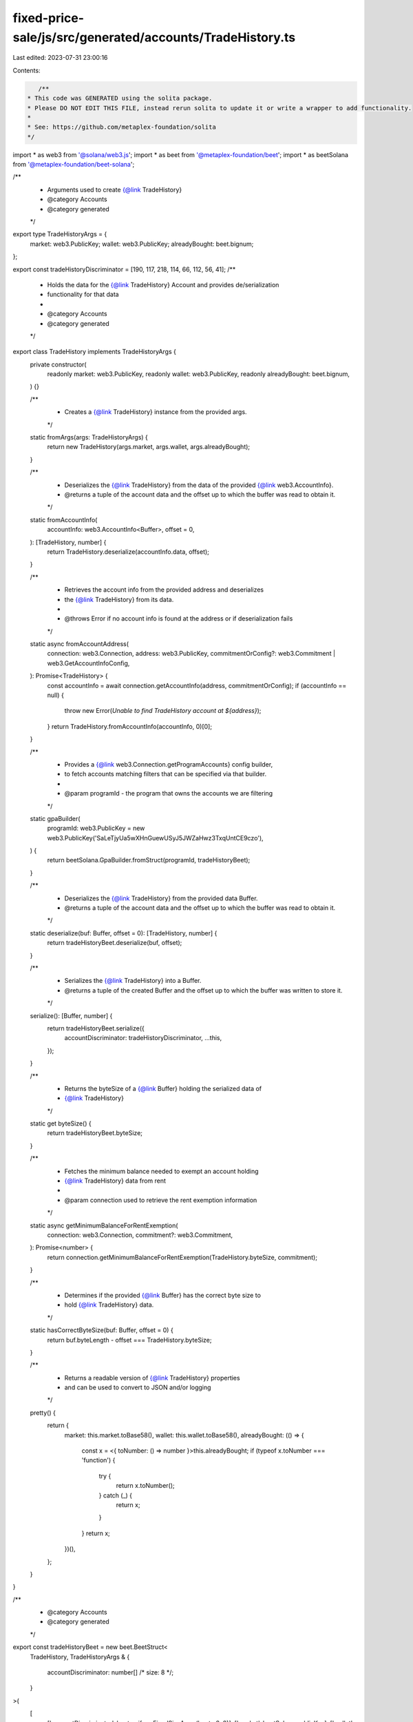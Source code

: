 fixed-price-sale/js/src/generated/accounts/TradeHistory.ts
==========================================================

Last edited: 2023-07-31 23:00:16

Contents:

.. code-block:: ts

    /**
 * This code was GENERATED using the solita package.
 * Please DO NOT EDIT THIS FILE, instead rerun solita to update it or write a wrapper to add functionality.
 *
 * See: https://github.com/metaplex-foundation/solita
 */

import * as web3 from '@solana/web3.js';
import * as beet from '@metaplex-foundation/beet';
import * as beetSolana from '@metaplex-foundation/beet-solana';

/**
 * Arguments used to create {@link TradeHistory}
 * @category Accounts
 * @category generated
 */
export type TradeHistoryArgs = {
  market: web3.PublicKey;
  wallet: web3.PublicKey;
  alreadyBought: beet.bignum;
};

export const tradeHistoryDiscriminator = [190, 117, 218, 114, 66, 112, 56, 41];
/**
 * Holds the data for the {@link TradeHistory} Account and provides de/serialization
 * functionality for that data
 *
 * @category Accounts
 * @category generated
 */
export class TradeHistory implements TradeHistoryArgs {
  private constructor(
    readonly market: web3.PublicKey,
    readonly wallet: web3.PublicKey,
    readonly alreadyBought: beet.bignum,
  ) {}

  /**
   * Creates a {@link TradeHistory} instance from the provided args.
   */
  static fromArgs(args: TradeHistoryArgs) {
    return new TradeHistory(args.market, args.wallet, args.alreadyBought);
  }

  /**
   * Deserializes the {@link TradeHistory} from the data of the provided {@link web3.AccountInfo}.
   * @returns a tuple of the account data and the offset up to which the buffer was read to obtain it.
   */
  static fromAccountInfo(
    accountInfo: web3.AccountInfo<Buffer>,
    offset = 0,
  ): [TradeHistory, number] {
    return TradeHistory.deserialize(accountInfo.data, offset);
  }

  /**
   * Retrieves the account info from the provided address and deserializes
   * the {@link TradeHistory} from its data.
   *
   * @throws Error if no account info is found at the address or if deserialization fails
   */
  static async fromAccountAddress(
    connection: web3.Connection,
    address: web3.PublicKey,
    commitmentOrConfig?: web3.Commitment | web3.GetAccountInfoConfig,
  ): Promise<TradeHistory> {
    const accountInfo = await connection.getAccountInfo(address, commitmentOrConfig);
    if (accountInfo == null) {
      throw new Error(`Unable to find TradeHistory account at ${address}`);
    }
    return TradeHistory.fromAccountInfo(accountInfo, 0)[0];
  }

  /**
   * Provides a {@link web3.Connection.getProgramAccounts} config builder,
   * to fetch accounts matching filters that can be specified via that builder.
   *
   * @param programId - the program that owns the accounts we are filtering
   */
  static gpaBuilder(
    programId: web3.PublicKey = new web3.PublicKey('SaLeTjyUa5wXHnGuewUSyJ5JWZaHwz3TxqUntCE9czo'),
  ) {
    return beetSolana.GpaBuilder.fromStruct(programId, tradeHistoryBeet);
  }

  /**
   * Deserializes the {@link TradeHistory} from the provided data Buffer.
   * @returns a tuple of the account data and the offset up to which the buffer was read to obtain it.
   */
  static deserialize(buf: Buffer, offset = 0): [TradeHistory, number] {
    return tradeHistoryBeet.deserialize(buf, offset);
  }

  /**
   * Serializes the {@link TradeHistory} into a Buffer.
   * @returns a tuple of the created Buffer and the offset up to which the buffer was written to store it.
   */
  serialize(): [Buffer, number] {
    return tradeHistoryBeet.serialize({
      accountDiscriminator: tradeHistoryDiscriminator,
      ...this,
    });
  }

  /**
   * Returns the byteSize of a {@link Buffer} holding the serialized data of
   * {@link TradeHistory}
   */
  static get byteSize() {
    return tradeHistoryBeet.byteSize;
  }

  /**
   * Fetches the minimum balance needed to exempt an account holding
   * {@link TradeHistory} data from rent
   *
   * @param connection used to retrieve the rent exemption information
   */
  static async getMinimumBalanceForRentExemption(
    connection: web3.Connection,
    commitment?: web3.Commitment,
  ): Promise<number> {
    return connection.getMinimumBalanceForRentExemption(TradeHistory.byteSize, commitment);
  }

  /**
   * Determines if the provided {@link Buffer} has the correct byte size to
   * hold {@link TradeHistory} data.
   */
  static hasCorrectByteSize(buf: Buffer, offset = 0) {
    return buf.byteLength - offset === TradeHistory.byteSize;
  }

  /**
   * Returns a readable version of {@link TradeHistory} properties
   * and can be used to convert to JSON and/or logging
   */
  pretty() {
    return {
      market: this.market.toBase58(),
      wallet: this.wallet.toBase58(),
      alreadyBought: (() => {
        const x = <{ toNumber: () => number }>this.alreadyBought;
        if (typeof x.toNumber === 'function') {
          try {
            return x.toNumber();
          } catch (_) {
            return x;
          }
        }
        return x;
      })(),
    };
  }
}

/**
 * @category Accounts
 * @category generated
 */
export const tradeHistoryBeet = new beet.BeetStruct<
  TradeHistory,
  TradeHistoryArgs & {
    accountDiscriminator: number[] /* size: 8 */;
  }
>(
  [
    ['accountDiscriminator', beet.uniformFixedSizeArray(beet.u8, 8)],
    ['market', beetSolana.publicKey],
    ['wallet', beetSolana.publicKey],
    ['alreadyBought', beet.u64],
  ],
  TradeHistory.fromArgs,
  'TradeHistory',
);


